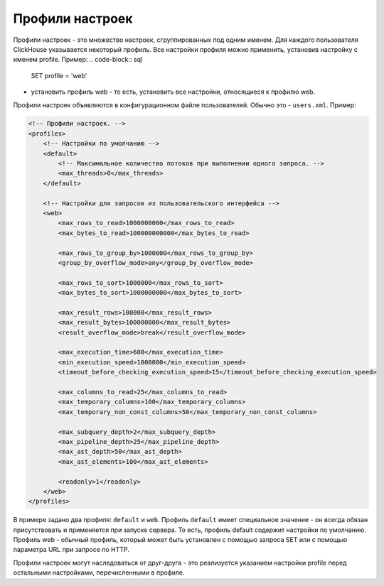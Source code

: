 Профили настроек
================
Профили настроек - это множество настроек, сгруппированных под одним именем. Для каждого пользователя ClickHouse указывается некоторый профиль.
Все настройки профиля можно применить, установив настройку с именем profile. Пример:
.. code-block:: sql

  SET profile = 'web'
  
- установить профиль web - то есть, установить все настройки, относящиеся к профилю web.

Профили настроек объявляются в конфигурационном файле пользователей. Обычно это - ``users.xml``. 
Пример:

.. code-block:: xml

  <!-- Профили настроек. -->
  <profiles>
      <!-- Настройки по умолчанию -->
      <default>
          <!-- Максимальное количество потоков при выполнении одного запроса. -->
          <max_threads>8</max_threads>
      </default>
  
      <!-- Настройки для запросов из пользовательского интерфейса -->
      <web>
          <max_rows_to_read>1000000000</max_rows_to_read>
          <max_bytes_to_read>100000000000</max_bytes_to_read>
  
          <max_rows_to_group_by>1000000</max_rows_to_group_by>
          <group_by_overflow_mode>any</group_by_overflow_mode>
  
          <max_rows_to_sort>1000000</max_rows_to_sort>
          <max_bytes_to_sort>1000000000</max_bytes_to_sort>
  
          <max_result_rows>100000</max_result_rows>
          <max_result_bytes>100000000</max_result_bytes>
          <result_overflow_mode>break</result_overflow_mode>
  
          <max_execution_time>600</max_execution_time>
          <min_execution_speed>1000000</min_execution_speed>
          <timeout_before_checking_execution_speed>15</timeout_before_checking_execution_speed>
  
          <max_columns_to_read>25</max_columns_to_read>
          <max_temporary_columns>100</max_temporary_columns>
          <max_temporary_non_const_columns>50</max_temporary_non_const_columns>
  
          <max_subquery_depth>2</max_subquery_depth>
          <max_pipeline_depth>25</max_pipeline_depth>
          <max_ast_depth>50</max_ast_depth>
          <max_ast_elements>100</max_ast_elements>
  
          <readonly>1</readonly>
      </web>
  </profiles>


В примере задано два профиля: ``default`` и ``web``. Профиль ``default`` имеет специальное значение - он всегда обязан присутствовать и применяется при запуске сервера. То есть, профиль default содержит настройки по умолчанию. Профиль web - обычный профиль, который может быть установлен с помощью запроса SET или с помощью параметра URL при запросе по HTTP.

Профили настроек могут наследоваться от друг-друга - это реализуется указанием настройки profile перед остальными настройками, перечисленными в профиле.
